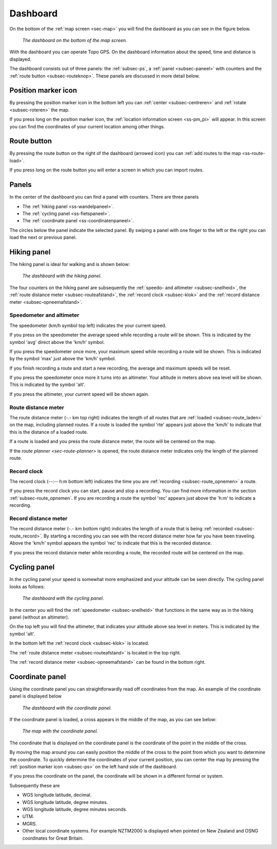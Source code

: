 .. _sec-dashboard:

Dashboard
=========
On the bottom of the :ref:`map screen <sec-map>` you will find the dashboard as you can see in the figure below.

.. figure:: ../_static/dashboard1.png
   :height: 140px
   :width: 640px
   :alt: Dashboard Topo GPS

   *The dashboard on the bottom of the map screen.*

With the dashboard you can operate Topo GPS. On the dashboard information about the speed, time and distance is displayed. 

The dashboard consists out of three panels: the :ref:`subsec-ps`, a :ref:`panel <subsec-paneel>` with counters and the :ref:`route button <subsec-routeknop>`.  These panels are discussed in more detail below.

.. _subsec-ps:

Position marker icon
--------------------
By pressing the position marker icon in the bottom left you can :ref:`center <subsec-centreren>` and :ref:`rotate <subsec-roteren>` the map.

If you press long on the position marker icon, the :ref:`location information screen <ss-pm_pi>` will appear. In this screen you can find the coordinates of your current location among other things.


.. _subsec-route-button:

Route button
-------------
By pressing the route button on the right of the dashboard (arrowed icon) you can :ref:`add routes to the map <ss-route-load>`.

If you press long on the route button you will enter a screen in which you can import routes.


.. _subsec-paneel:

Panels
-------

In the center of the dashboard you can find a panel with counters. There
are three panels

- The :ref:`hiking panel <ss-wandelpaneel>`. 
- The :ref:`cycling panel <ss-fietspaneel>`. 
- The :ref:`coordinate panel <ss-coordinatenpaneel>`. 

The circles below the panel indicate the selected panel. By swiping a panel with one finger to the left or
the right you can load the next or previous panel.

.. _ss-wandelpaneel:

Hiking panel
------------
The hiking panel is ideal for walking and is shown below:

.. figure:: ../_static/dashboard1.png
   :height: 134px
   :width: 640px
   :alt: Dashboard Topo GPS

   *The dashboard with the hiking panel.*

The four counters on the hiking panel are subsequently the :ref:`speedo- and altimeter <subsec-snelheid>`,
the :ref:`route distance meter <subsec-routeafstand>`, the :ref:`record clock <subsec-klok>`
and the :ref:`record distance meter <subsec-opneemafstand>`.

.. _subsec-snelheid:

Speedometer and altimeter
~~~~~~~~~~~~~~~~~~~~~~~~~
The speedometer (km/h symbol top left) indicates the your current speed.

If you press on the speedometer the average speed while recording a route will be shown. This is indicated by the symbol
'avg' direct above the 'km/h' symbol.

If you press the speedometer once more, your maximum speed while recording a route will be shown. This is indicated by the
symbol 'max' just above the 'km/h' symbol.

If you finish recording a route and start a new recording, the average and maximum speeds will be reset.

If you press the speedometer once more it turns into an altimeter. Your altitude in meters above sea level will be shown. This is indicated
by the symbol 'alt'.

If you press the altimeter, your current speed will be shown again.


.. _subsec-routeafstand:

Route distance meter
~~~~~~~~~~~~~~~~~~~~
The route distance meter (-.- km top right) indicates the length of all routes that are :ref:`loaded <subsec-route_laden>` on the map, including planned routes. 
If a route is loaded the symbol 'rte' appears just above the 'km/h' to indicate that this is the distance of a loaded route.

If a route is loaded and you press the route distance meter, the route will be centered on the map. 

If the `route planner <sec-route-planner>` is opened, the route distance meter indicates only the length of the planned route.

.. _subsec-klok:

Record clock
~~~~~~~~~~~~~
The record clock (--:-- h:m bottom left) indicates the time you are :ref:`recording <subsec-route_opnemen>` a route.

If you press the record clock you can start, pause and stop a recording. You can find more information in the section
:ref:`subsec-route_opnemen`. If you are recording a route the symbol 'rec' appears just above the 'h:m' to indicate
a recording.

.. _subsec-opneemafstand:

Record distance meter
~~~~~~~~~~~~~~~~~~~~~
The record distance meter (-.- km bottom right) indicates the length of a route that is being :ref:`recorded <subsec-route_record>`. 
By starting a recording you can see with the record distance meter how far you have been traveling. Above the 'km/h' symbol
appears the symbol 'rec' to indicate that this is the recorded distance.

If you press the record distance meter while recording a route, the recorded route will be centered on the map.

.. _ss-fietspaneel:

Cycling panel
-------------
In the cycling panel your speed is somewhat more emphasized and your altitude
can be seen directly. The cycling panel looks as follows: 

.. figure:: ../_static/dashboard2.png
   :height: 134px
   :width: 640px
   :alt: Dashboard Topo GPS

   *The dashboard with the cycling panel.*

In the center you will find the :ref:`speedometer <subsec-snelheid>` that functions
in the same way as in the hiking panel (without an altimeter).

On the top left you will find the altimeter, that indicates your altitude above sea level in meters. This 
is indicated by the symbol 'alt'.

In the bottom left the :ref:`record clock <subsec-klok>` is located.

The :ref:`route distance meter <subsec-routeafstand>` is located in the top right.

The :ref:`record distance meter <subsec-opneemafstand>` can be found in the bottom right.


.. _ss-coordinatenpaneel:

Coordinate panel
------------------
Using the coordinate panel you can straightforwardly  read off coordinates from the map. An example of the coordinate panel is displayed below

.. figure:: ../_static/dashboard3.png
   :height: 135px
   :width: 640px
   :alt: Dashboard Topo GPS
   
   *The dashboard with the coordinate panel.*

If the coordinate panel is loaded, a cross appears in the middle of the map,
as you can see below:

.. figure:: ../_static/map-coordinate-panel.png
   :height: 568px
   :width: 320px
   :alt: Dashboard Topo GPS

   *The map with the coordinate panel.*

The coordinate that is displayed on the coordinate panel is the coordinate of the point in the middle of the cross.

By moving the map around you can easily position the middle of the cross to the point from which
you want to determine the coordinate. To quickly determine the coordinates of your current position,
you can center the map by pressing the :ref:`position marker icon <subsec-ps>` on the left hand side of the dashboard.

If you press the coordinate on the panel, the coordinate will be shown in a different format or system.

Subsequently these are

- WGS longitude latitude, decimal.
- WGS longitude latitude, degree minutes.
- WGS longitude latitude, degree minutes seconds.
- UTM.
- MGRS.
- Other local coordinate systems. For example NZTM2000 is displayed when pointed on New Zealand and OSNG coordinates for Great Britain.





